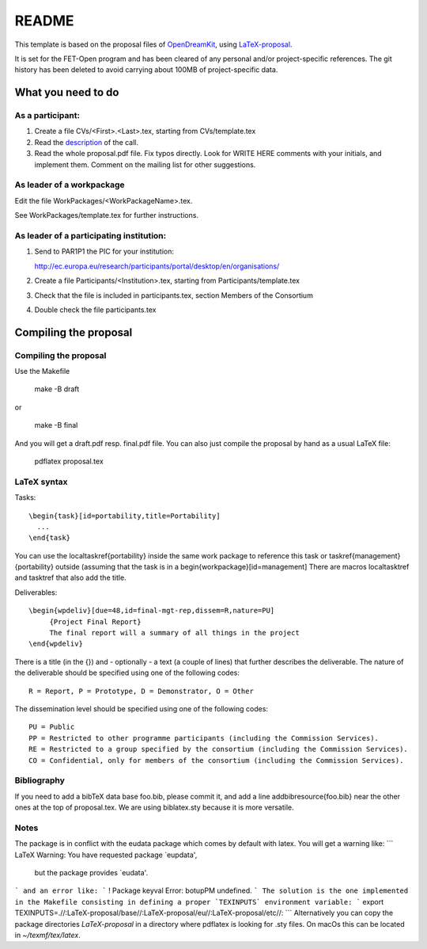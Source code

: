 ======
README
======

This template is based on the proposal files of `OpenDreamKit
<https://github.com/OpenDreamKit/OpenDreamKit>`_, using `LaTeX-proposal
<https://github.com/KWARC/LaTeX-proposal/>`_.

It is set for the FET-Open program and has been cleared of any personal and/or
project-specific references.
The git history has been deleted to avoid carrying about 100MB of
project-specific data.

What you need to do
===================

As a participant:
-----------------

#.  Create a file CVs/<First>.<Last>.tex, starting from CVs/template.tex

#.  Read the `description <http://ec.europa.eu/research/participants/portal/desktop/en/opportunities/h2020/calls/h2020-fetopen-2014-2015-ria.html>`_ of the call.

#.  Read the whole proposal.pdf file. Fix typos directly. Look for
    WRITE HERE comments with your initials, and implement them.
    Comment on the mailing list for other suggestions.


As leader of a workpackage
--------------------------

Edit the file WorkPackages/<WorkPackageName>.tex.

See WorkPackages/template.tex for further instructions.

As leader of a participating institution:
-----------------------------------------

#. Send to PAR1P1 the PIC for your institution:

   http://ec.europa.eu/research/participants/portal/desktop/en/organisations/

#. Create a file Participants/<Institution>.tex, starting from Participants/template.tex

#. Check that the file is included in participants.tex, section Members of the Consortium

#. Double check the file participants.tex


Compiling the proposal
======================

Compiling the proposal
----------------------

Use the Makefile

    make -B draft

or

    make -B final

And you will get a draft.pdf resp. final.pdf file. You can also just
compile the proposal by hand as a usual LaTeX file:

    pdflatex proposal.tex

LaTeX syntax
------------

Tasks::

   \begin{task}[id=portability,title=Portability]
     ...
   \end{task}

You can use the \localtaskref{portability} inside the same work package
to reference this task or \taskref{management}{portability} outside
(assuming that the task is in a \begin{workpackage}[id=management]
There are macros \localtasktref and \tasktref that also add the title.

Deliverables::

   \begin{wpdeliv}[due=48,id=final-mgt-rep,dissem=R,nature=PU]
        {Project Final Report}
        The final report will a summary of all things in the project
   \end{wpdeliv}

There is a title (in the {}) and - optionally - a text (a couple of
lines) that further describes the deliverable. The nature of the
deliverable should be specified using one of the following codes::

    R = Report, P = Prototype, D = Demonstrator, O = Other

The dissemination level should be specified using one of the following
codes::

    PU = Public
    PP = Restricted to other programme participants (including the Commission Services).
    RE = Restricted to a group specified by the consortium (including the Commission Services).
    CO = Confidential, only for members of the consortium (including the Commission Services).

Bibliography
------------

If you need to add a bibTeX data base foo.bib, please commit it, and
add a line \addbibresource{foo.bib} near the other ones at the top of
proposal.tex. We are using biblatex.sty because it is more versatile.

Notes
-----

The package is in conflict with the eudata package which comes by default 
with latex. You will get a warning like:
```
LaTeX Warning: You have requested package `eupdata',
               but the package provides `eudata'.
```
and an error like:
```
! Package keyval Error: botupPM undefined.
```
The solution is the one implemented in the Makefile consisting in defining 
a proper `TEXINPUTS` environment variable:
```
export TEXINPUTS=.//:LaTeX-proposal/base//:LaTeX-proposal/eu//:LaTeX-proposal/etc//:
```
Alternatively you can copy the package directories `LaTeX-proposal` in a directory 
where pdflatex is looking for .sty files. On macOs this can be located in `~/texmf/tex/latex`.